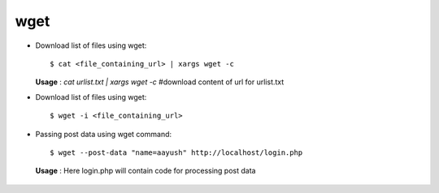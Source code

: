wget
====

* Download list of files using wget::

    	$ cat <file_containing_url> | xargs wget -c

  **Usage** : `cat urlist.txt | xargs wget -c` #download content of url for urlist.txt

* Download list of files using wget::

    	$ wget -i <file_containing_url>

* Passing post data using wget command::

    	$ wget --post-data "name=aayush" http://localhost/login.php

 **Usage** : Here login.php will contain code for processing post data